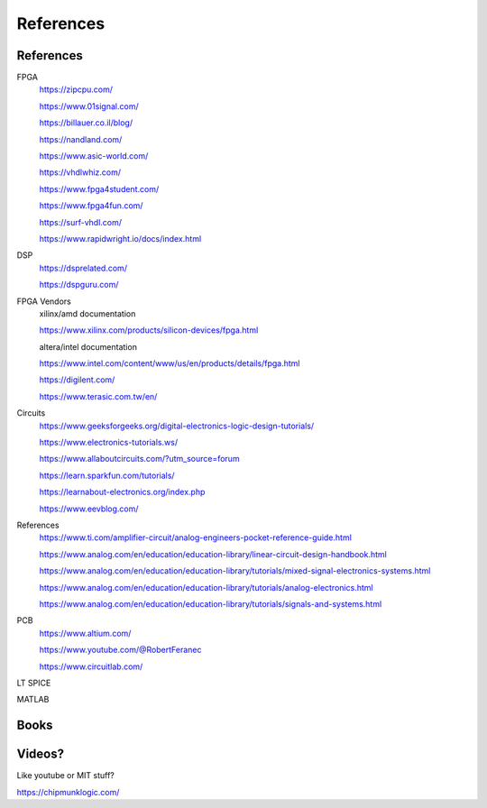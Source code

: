 ************************
References
************************

References
##########################

FPGA
    https://zipcpu.com/

    https://www.01signal.com/
    
    https://billauer.co.il/blog/

    https://nandland.com/

    https://www.asic-world.com/

    https://vhdlwhiz.com/

    https://www.fpga4student.com/

    https://www.fpga4fun.com/    
    
    https://surf-vhdl.com/

    https://www.rapidwright.io/docs/index.html

        
DSP
    https://dsprelated.com/

    https://dspguru.com/



FPGA Vendors
    xilinx/amd documentation

    https://www.xilinx.com/products/silicon-devices/fpga.html

    altera/intel documentation

    https://www.intel.com/content/www/us/en/products/details/fpga.html


    https://digilent.com/

    https://www.terasic.com.tw/en/



Circuits
    https://www.geeksforgeeks.org/digital-electronics-logic-design-tutorials/

    https://www.electronics-tutorials.ws/

    https://www.allaboutcircuits.com/?utm_source=forum

    https://learn.sparkfun.com/tutorials/

    https://learnabout-electronics.org/index.php

    https://www.eevblog.com/


References
    https://www.ti.com/amplifier-circuit/analog-engineers-pocket-reference-guide.html

    https://www.analog.com/en/education/education-library/linear-circuit-design-handbook.html

    https://www.analog.com/en/education/education-library/tutorials/mixed-signal-electronics-systems.html

    https://www.analog.com/en/education/education-library/tutorials/analog-electronics.html

    https://www.analog.com/en/education/education-library/tutorials/signals-and-systems.html


PCB
    https://www.altium.com/
    
    https://www.youtube.com/@RobertFeranec

    https://www.circuitlab.com/


LT SPICE

MATLAB

Books
##########################



Videos?
##########################
Like youtube or MIT stuff?








https://chipmunklogic.com/



